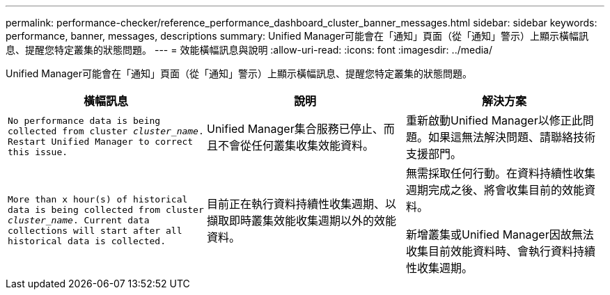 ---
permalink: performance-checker/reference_performance_dashboard_cluster_banner_messages.html 
sidebar: sidebar 
keywords: performance, banner, messages, descriptions 
summary: Unified Manager可能會在「通知」頁面（從「通知」警示）上顯示橫幅訊息、提醒您特定叢集的狀態問題。 
---
= 效能橫幅訊息與說明
:allow-uri-read: 
:icons: font
:imagesdir: ../media/


[role="lead"]
Unified Manager可能會在「通知」頁面（從「通知」警示）上顯示橫幅訊息、提醒您特定叢集的狀態問題。

|===
| 橫幅訊息 | 說明 | 解決方案 


 a| 
`No performance data is being collected from cluster _cluster_name_. Restart Unified Manager to correct this issue.`
 a| 
Unified Manager集合服務已停止、而且不會從任何叢集收集效能資料。
 a| 
重新啟動Unified Manager以修正此問題。如果這無法解決問題、請聯絡技術支援部門。



 a| 
`More than x hour(s) of historical data is being collected from cluster _cluster_name_. Current data collections will start after all historical data is collected.`
 a| 
目前正在執行資料持續性收集週期、以擷取即時叢集效能收集週期以外的效能資料。
 a| 
無需採取任何行動。在資料持續性收集週期完成之後、將會收集目前的效能資料。

新增叢集或Unified Manager因故無法收集目前效能資料時、會執行資料持續性收集週期。

|===